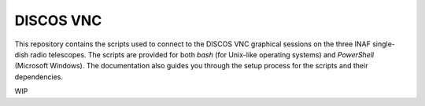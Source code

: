 **********
DISCOS VNC
**********

This repository contains the scripts used to connect to the DISCOS VNC
graphical sessions on the three INAF single-dish radio telescopes.
The scripts are provided for both `bash` (for Unix-like operating systems) and
`PowerShell` (Microsoft Windows).
The documentation also guides you through the setup process for the scripts and
their dependencies.

WIP
